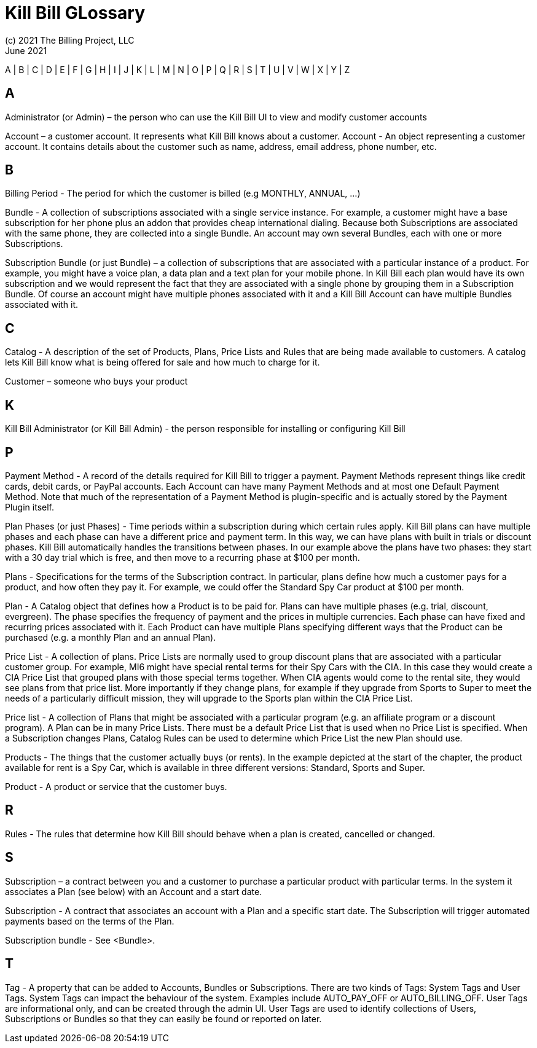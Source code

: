 = Kill Bill GLossary
(c) 2021 The Billing Project, LLC
:revlevel: 1.0
:revdate: June 2021
:revremarks: first draft
:icons: font

//RESOURCES
//KILL BILL
//https://docs.killbill.io/latest/userguide_subscription.html#components-catalog-overview

//ASCIIDOC
//https://asciidoctor.org/
//https://github.com/asciidoctor/asciidoctor.org/blob/main/docs/asciidoc-writers-guide.adoc
//https://docs.asciidoctor.org/asciidoc/latest/syntax-quick-reference/

A | B | C | D | E | F | G | H | I | J | K | L | M | N | O | P | Q | R | S | T | U | V | W | X | Y | Z

== A
Administrator (or Admin) – the person who can use the Kill Bill UI to view and modify customer accounts

Account – a customer account. It represents what Kill Bill knows about a customer.
Account - An object representing a customer account. It contains details about the customer such as name, address, email address, phone number, etc.


== B

Billing Period - The period for which the customer is billed (e.g MONTHLY, ANNUAL, …​)

Bundle - A collection of subscriptions associated with a single service instance. For example, a customer might have a base subscription for her phone plus an addon that provides cheap international dialing. Because both Subscriptions are associated with the same phone, they are collected into a single Bundle. An account may own several Bundles, each with one or more Subscriptions.

Subscription Bundle (or just Bundle) – a collection of subscriptions that are associated with a particular instance of a product. For example, you might have a voice plan, a data plan and a text plan for your mobile phone. In Kill Bill each plan would have its own subscription and we would represent the fact that they are associated with a single phone by grouping them in a Subscription Bundle. Of course an account might have multiple phones associated with it and a Kill Bill Account can have multiple Bundles associated with it.


== C

Catalog - A description of the set of Products, Plans, Price Lists and Rules that are being made available to customers. A catalog lets Kill Bill know what is being offered for sale and how much to charge for it.

Customer – someone who buys your product

== K
Kill Bill Administrator (or Kill Bill Admin) - the person responsible for installing or configuring Kill Bill

== P

Payment Method - A record of the details required for Kill Bill to trigger a payment. Payment Methods represent things like credit cards, debit cards, or PayPal accounts. Each Account can have many Payment Methods and at most one Default Payment Method. Note that much of the representation of a Payment Method is plugin-specific and is actually stored by the Payment Plugin itself.


Plan Phases (or just Phases) - Time periods within a subscription during which certain rules apply. Kill Bill plans can have multiple phases and each phase can have a different price and payment term. In this way, we can have plans with built in trials or discount phases. Kill Bill automatically handles the transitions between phases. In our example above the plans have two phases: they start with a 30 day trial which is free, and then move to a recurring phase at $100 per month.

Plans - Specifications for the terms of the Subscription contract. In particular, plans define how much a customer pays for a product, and how often they pay it. For example, we could offer the Standard Spy Car product at $100 per month.

Plan - A Catalog object that defines how a Product is to be paid for. Plans can have multiple phases (e.g. trial, discount, evergreen). The phase specifies the frequency of payment and the prices in multiple currencies. Each phase can have fixed and recurring prices associated with it. Each Product can have multiple Plans specifying different ways that the Product can be purchased (e.g. a monthly Plan and an annual Plan).


Price List - A collection of plans. Price Lists are normally used to group discount plans that are associated with a particular customer group. For example, MI6 might have special rental terms for their Spy Cars with the CIA. In this case they would create a CIA Price List that grouped plans with those special terms together. When CIA agents would come to the rental site, they would see plans from that price list. More importantly if they change plans, for example if they upgrade from Sports to Super to meet the needs of a particularly difficult mission, they will upgrade to the Sports plan within the CIA Price List.

Price list - A collection of Plans that might be associated with a particular program (e.g. an affiliate program or a discount program). A Plan can be in many Price Lists. There must be a default Price List that is used when no Price List is specified. When a Subscription changes Plans, Catalog Rules can be used to determine which Price List the new Plan should use.

Products - The things that the customer actually buys (or rents). In the example depicted at the start of the chapter, the product available for rent is a Spy Car, which is available in three different versions: Standard, Sports and Super.

Product - A product or service that the customer buys.


== R

Rules - The rules that determine how Kill Bill should behave when a plan is created, cancelled or changed.

== S

Subscription – a contract between you and a customer to purchase a particular product with particular terms. In the system it associates a Plan (see below) with an Account and a start date.

Subscription - A contract that associates an account with a Plan and a specific start date. The Subscription will trigger automated payments based on the terms of the Plan.

Subscription bundle - See <Bundle>.

== T

Tag - A property that can be added to Accounts, Bundles or Subscriptions. There are two kinds of Tags: System Tags and User Tags. System Tags can impact the behaviour of the system. Examples include AUTO_PAY_OFF or AUTO_BILLING_OFF. User Tags are informational only, and can be created through the admin UI. User Tags are used to identify collections of Users, Subscriptions or Bundles so that they can easily be found or reported on later.

